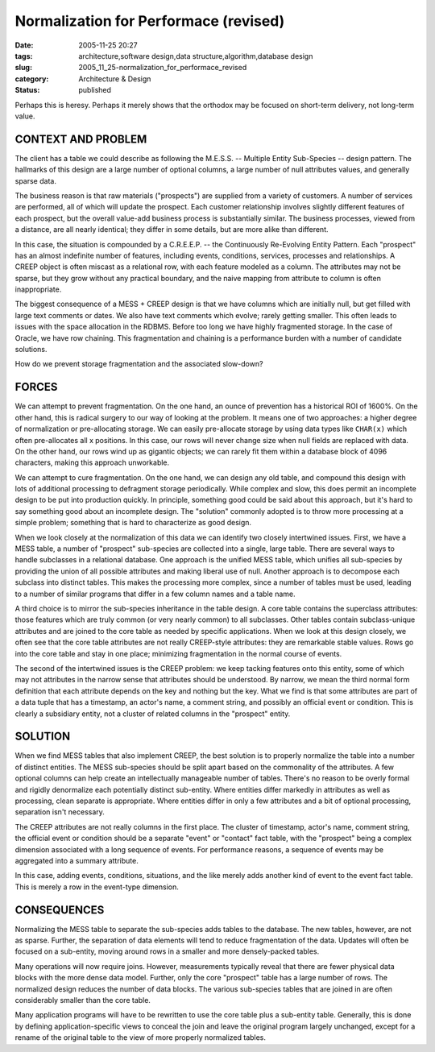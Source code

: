 Normalization for Performace (revised)
======================================

:date: 2005-11-25 20:27
:tags: architecture,software design,data structure,algorithm,database design
:slug: 2005_11_25-normalization_for_performace_revised
:category: Architecture & Design
:status: published





Perhaps this is heresy.  Perhaps it merely shows
that the orthodox may be focused on short-term delivery, not long-term
value.



CONTEXT AND PROBLEM
---------------------



The client has a table we
could describe as following the M.E.S.S. -- Multiple Entity Sub-Species --
design pattern.  The hallmarks of this design are a large number of optional
columns, a large number of null attributes values, and generally sparse
data.



The business reason is that raw
materials ("prospects") are supplied from a variety of customers.  A number of
services are performed, all of which will update the prospect.  Each customer
relationship involves slightly different features of each prospect, but the
overall value-add business process is substantially similar.  The business
processes, viewed from a distance, are all nearly identical; they differ in some
details, but are more alike than
different.



In this case, the situation
is compounded by a C.R.E.E.P. -- the Continuously Re-Evolving Entity Pattern. 
Each "prospect" has an almost indefinite number of features, including events,
conditions, services, processes and relationships.  A CREEP object is often
miscast as a relational row, with each feature modeled as a column.  The
attributes may not be sparse, but they grow without any practical boundary, and
the naive mapping from attribute to column is often
inappropriate.



The biggest consequence
of a MESS + CREEP design is that we have columns which are initially null, but
get filled with large text comments or dates.  We also have text comments which
evolve; rarely getting smaller.  This often leads to issues with the space
allocation in the RDBMS.  Before too long we have highly fragmented storage.  In
the case of Oracle, we have row chaining.   This fragmentation and chaining is a
performance burden with a number of candidate
solutions.



How do we prevent storage fragmentation and the associated slow-down?



FORCES
-------



We can attempt to prevent fragmentation.  On the one hand, an ounce of prevention
has a historical ROI of 1600%.  On the other hand, this is radical surgery to
our way of looking at the problem.  It means one of two approaches: a higher
degree of normalization or pre-allocating storage.  We can easily pre-allocate
storage by using data types like ``CHAR(x)``
which often pre-allocates all x positions.
In this case, our rows will never change size when null fields are replaced with
data.  On the other hand, our rows wind up as gigantic objects; we can rarely
fit them within a database block of 4096 characters, making this approach
unworkable.



We can attempt to cure
fragmentation.  On the one hand, we can design any old table, and compound this
design with lots of additional processing to defragment storage periodically. 
While complex and slow, this does permit an incomplete design to be put into
production quickly.  In principle, something good could be said about this
approach, but it's hard to say something good about an incomplete design.  The
"solution" commonly adopted is to throw more processing at a simple problem;
something that is hard to characterize as good
design.



When we look closely at the
normalization of this data we can identify two closely intertwined issues. 
First, we have a MESS table, a number of "prospect" sub-species are collected
into a single, large table.  There are several ways to handle subclasses in a
relational database.  One approach is the unified MESS table, which unifies all
sub-species by providing the union of all possible attributes and making liberal
use of null.  Another approach is to decompose each subclass into distinct
tables.  This makes the processing more complex, since a number of tables must
be used, leading to a number of similar programs that differ in a few column
names and a table name.  



A third choice is to mirror the sub-species inheritance in the table design.  A core
table contains the superclass attributes: those features which are truly common
(or very nearly common) to all subclasses.  Other tables contain subclass-unique
attributes and are joined to the core table as needed by specific applications. 
When we look at this design closely, we often see that the core table attributes
are not really CREEP-style attributes: they are remarkable stable values.  Rows
go into the core table and stay in one place; minimizing fragmentation in the
normal course of events.



The second of the intertwined issues is the CREEP problem: we keep tacking features onto this
entity, some of which may not attributes in the narrow sense that attributes
should be understood.  By narrow, we mean the third normal form definition that
each attribute depends on the key and nothing but the key.  What we find is that
some attributes are part of a data tuple that has a timestamp, an actor's name,
a comment string, and possibly an official event or condition.  This is clearly
a subsidiary entity, not a cluster of related columns in the "prospect"
entity.



SOLUTION
----------



When we find MESS tables that also implement CREEP, the best solution is to properly
normalize the table into a number of distinct entities.  The MESS sub-species
should be split apart based on the commonality of the attributes.  A few
optional columns can help create an intellectually manageable number of tables. 
There's no reason to be overly formal and rigidly denormalize each potentially
distinct sub-entity.  Where entities differ markedly in attributes as well as
processing, clean separate is appropriate.  Where entities differ in only a few
attributes and a bit of optional processing, separation isn't
necessary.



The CREEP attributes are not
really columns in the first place.  The cluster of timestamp, actor's name,
comment string, the official event or condition should be a separate "event" or
"contact" fact table, with the "prospect" being a complex dimension associated
with a long sequence of events.  For performance reasons, a sequence of events
may be aggregated into a summary
attribute.



In this case, adding events,
conditions, situations, and the like merely adds another kind of event to the
event fact table.  This is merely a row in the event-type dimension. 




CONSEQUENCES
------------



Normalizing the MESS table to separate the sub-species adds tables to the database.  The new
tables, however, are not as sparse.  Further, the separation of data elements
will tend to reduce fragmentation of the data.  Updates will often be focused on
a sub-entity, moving around rows in a smaller and more densely-packed
tables.



Many operations will now
require joins.  However, measurements typically reveal that there are fewer
physical data blocks with the more dense data model.  Further, only the core
"prospect" table has a large number of rows.  The normalized design reduces the
number of data blocks.  The various sub-species tables that are joined in are
often considerably smaller than the core
table.



Many application programs will
have to be rewritten to use the core table plus a sub-entity table.  Generally,
this is done by defining application-specific views to conceal the join and
leave the original program largely unchanged, except for a rename of the
original table to the view of more properly normalized tables.








